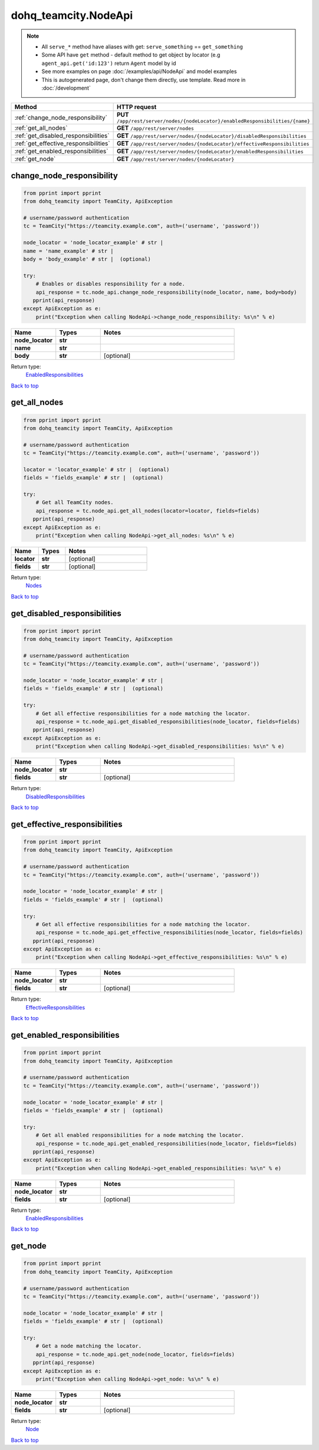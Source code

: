 dohq_teamcity.NodeApi
######################################

.. note::

   + All ``serve_*`` method have aliases with get: ``serve_something`` == ``get_something``
   + Some API have ``get`` method - default method to get object by locator (e.g ``agent_api.get('id:123')`` return ``Agent`` model by id
   + See more examples on page :doc:`/examples/api/NodeApi` and model examples
   + This is autogenerated page, don't change them directly, use template. Read more in :doc:`/development`

.. list-table::
   :widths: 20 80
   :header-rows: 1

   * - Method
     - HTTP request
   * - :ref:`change_node_responsibility`
     - **PUT** ``/app/rest/server/nodes/{nodeLocator}/enabledResponsibilities/{name}``
   * - :ref:`get_all_nodes`
     - **GET** ``/app/rest/server/nodes``
   * - :ref:`get_disabled_responsibilities`
     - **GET** ``/app/rest/server/nodes/{nodeLocator}/disabledResponsibilities``
   * - :ref:`get_effective_responsibilities`
     - **GET** ``/app/rest/server/nodes/{nodeLocator}/effectiveResponsibilities``
   * - :ref:`get_enabled_responsibilities`
     - **GET** ``/app/rest/server/nodes/{nodeLocator}/enabledResponsibilities``
   * - :ref:`get_node`
     - **GET** ``/app/rest/server/nodes/{nodeLocator}``

.. _change_node_responsibility:

change_node_responsibility
-----------------

.. code-block:: python

    from pprint import pprint
    from dohq_teamcity import TeamCity, ApiException

    # username/password authentication
    tc = TeamCity("https://teamcity.example.com", auth=('username', 'password'))

    node_locator = 'node_locator_example' # str | 
    name = 'name_example' # str | 
    body = 'body_example' # str |  (optional)

    try:
        # Enables or disables responsibility for a node.
        api_response = tc.node_api.change_node_responsibility(node_locator, name, body=body)
       pprint(api_response)
    except ApiException as e:
        print("Exception when calling NodeApi->change_node_responsibility: %s\n" % e)



.. list-table::
   :widths: 20 20 60
   :header-rows: 1

   * - Name
     - Types
     - Notes

   * - **node_locator**
     - **str**
     - 
   * - **name**
     - **str**
     - 
   * - **body**
     - **str**
     - [optional] 

Return type:
    `EnabledResponsibilities <../models/EnabledResponsibilities.html>`_

`Back to top <#>`_

.. _get_all_nodes:

get_all_nodes
-----------------

.. code-block:: python

    from pprint import pprint
    from dohq_teamcity import TeamCity, ApiException

    # username/password authentication
    tc = TeamCity("https://teamcity.example.com", auth=('username', 'password'))

    locator = 'locator_example' # str |  (optional)
    fields = 'fields_example' # str |  (optional)

    try:
        # Get all TeamCity nodes.
        api_response = tc.node_api.get_all_nodes(locator=locator, fields=fields)
       pprint(api_response)
    except ApiException as e:
        print("Exception when calling NodeApi->get_all_nodes: %s\n" % e)



.. list-table::
   :widths: 20 20 60
   :header-rows: 1

   * - Name
     - Types
     - Notes

   * - **locator**
     - **str**
     - [optional] 
   * - **fields**
     - **str**
     - [optional] 

Return type:
    `Nodes <../models/Nodes.html>`_

`Back to top <#>`_

.. _get_disabled_responsibilities:

get_disabled_responsibilities
-----------------

.. code-block:: python

    from pprint import pprint
    from dohq_teamcity import TeamCity, ApiException

    # username/password authentication
    tc = TeamCity("https://teamcity.example.com", auth=('username', 'password'))

    node_locator = 'node_locator_example' # str | 
    fields = 'fields_example' # str |  (optional)

    try:
        # Get all effective responsibilities for a node matching the locator.
        api_response = tc.node_api.get_disabled_responsibilities(node_locator, fields=fields)
       pprint(api_response)
    except ApiException as e:
        print("Exception when calling NodeApi->get_disabled_responsibilities: %s\n" % e)



.. list-table::
   :widths: 20 20 60
   :header-rows: 1

   * - Name
     - Types
     - Notes

   * - **node_locator**
     - **str**
     - 
   * - **fields**
     - **str**
     - [optional] 

Return type:
    `DisabledResponsibilities <../models/DisabledResponsibilities.html>`_

`Back to top <#>`_

.. _get_effective_responsibilities:

get_effective_responsibilities
-----------------

.. code-block:: python

    from pprint import pprint
    from dohq_teamcity import TeamCity, ApiException

    # username/password authentication
    tc = TeamCity("https://teamcity.example.com", auth=('username', 'password'))

    node_locator = 'node_locator_example' # str | 
    fields = 'fields_example' # str |  (optional)

    try:
        # Get all effective responsibilities for a node matching the locator.
        api_response = tc.node_api.get_effective_responsibilities(node_locator, fields=fields)
       pprint(api_response)
    except ApiException as e:
        print("Exception when calling NodeApi->get_effective_responsibilities: %s\n" % e)



.. list-table::
   :widths: 20 20 60
   :header-rows: 1

   * - Name
     - Types
     - Notes

   * - **node_locator**
     - **str**
     - 
   * - **fields**
     - **str**
     - [optional] 

Return type:
    `EffectiveResponsibilities <../models/EffectiveResponsibilities.html>`_

`Back to top <#>`_

.. _get_enabled_responsibilities:

get_enabled_responsibilities
-----------------

.. code-block:: python

    from pprint import pprint
    from dohq_teamcity import TeamCity, ApiException

    # username/password authentication
    tc = TeamCity("https://teamcity.example.com", auth=('username', 'password'))

    node_locator = 'node_locator_example' # str | 
    fields = 'fields_example' # str |  (optional)

    try:
        # Get all enabled responsibilities for a node matching the locator.
        api_response = tc.node_api.get_enabled_responsibilities(node_locator, fields=fields)
       pprint(api_response)
    except ApiException as e:
        print("Exception when calling NodeApi->get_enabled_responsibilities: %s\n" % e)



.. list-table::
   :widths: 20 20 60
   :header-rows: 1

   * - Name
     - Types
     - Notes

   * - **node_locator**
     - **str**
     - 
   * - **fields**
     - **str**
     - [optional] 

Return type:
    `EnabledResponsibilities <../models/EnabledResponsibilities.html>`_

`Back to top <#>`_

.. _get_node:

get_node
-----------------

.. code-block:: python

    from pprint import pprint
    from dohq_teamcity import TeamCity, ApiException

    # username/password authentication
    tc = TeamCity("https://teamcity.example.com", auth=('username', 'password'))

    node_locator = 'node_locator_example' # str | 
    fields = 'fields_example' # str |  (optional)

    try:
        # Get a node matching the locator.
        api_response = tc.node_api.get_node(node_locator, fields=fields)
       pprint(api_response)
    except ApiException as e:
        print("Exception when calling NodeApi->get_node: %s\n" % e)



.. list-table::
   :widths: 20 20 60
   :header-rows: 1

   * - Name
     - Types
     - Notes

   * - **node_locator**
     - **str**
     - 
   * - **fields**
     - **str**
     - [optional] 

Return type:
    `Node <../models/Node.html>`_

`Back to top <#>`_

